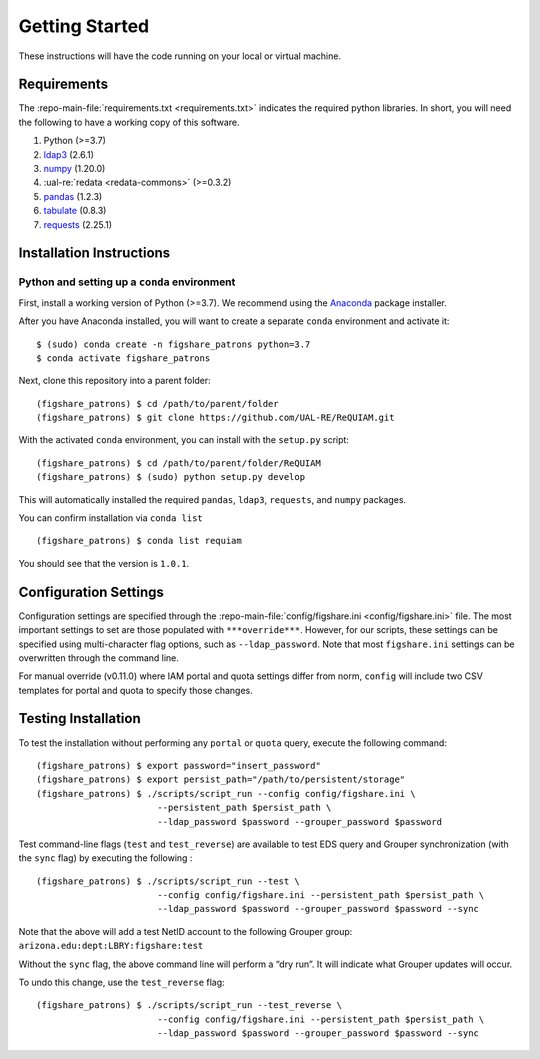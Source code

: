 Getting Started
===============

These instructions will have the code running on your local or virtual
machine.

Requirements
~~~~~~~~~~~~

The :repo-main-file:`requirements.txt <requirements.txt>` indicates the required python
libraries. In short, you will need the following to have a working copy of
this software.

1. Python (>=3.7)
2. `ldap3`_ (2.6.1)
3. `numpy`_ (1.20.0)
4. :ual-re:`redata <redata-commons>` (>=0.3.2)
5. `pandas`_ (1.2.3)
6. `tabulate`_ (0.8.3)
7. `requests`_ (2.25.1)


Installation Instructions
~~~~~~~~~~~~~~~~~~~~~~~~~

Python and setting up a ``conda`` environment
^^^^^^^^^^^^^^^^^^^^^^^^^^^^^^^^^^^^^^^^^^^^^

First, install a working version of Python (>=3.7). We recommend using
the `Anaconda`_ package installer.

After you have Anaconda installed, you will want to create a separate
``conda`` environment and activate it:

::

   $ (sudo) conda create -n figshare_patrons python=3.7
   $ conda activate figshare_patrons

Next, clone this repository into a parent folder:

::

   (figshare_patrons) $ cd /path/to/parent/folder
   (figshare_patrons) $ git clone https://github.com/UAL-RE/ReQUIAM.git

With the activated ``conda`` environment, you can install with the
``setup.py`` script:

::

   (figshare_patrons) $ cd /path/to/parent/folder/ReQUIAM
   (figshare_patrons) $ (sudo) python setup.py develop

This will automatically installed the required ``pandas``, ``ldap3``,
``requests``, and ``numpy`` packages.

You can confirm installation via ``conda list``

::

   (figshare_patrons) $ conda list requiam

You should see that the version is ``1.0.1``.

Configuration Settings
~~~~~~~~~~~~~~~~~~~~~~

Configuration settings are specified through the
:repo-main-file:`config/figshare.ini <config/figshare.ini>`
file. The most important settings to set are those populated with
``***override***``. However, for our scripts, these settings can be
specified using multi-character flag options, such as
``--ldap_password``. Note that most ``figshare.ini`` settings can be
overwritten through the command line.

For manual override (v0.11.0) where IAM portal and quota settings differ
from norm, ``config`` will include two CSV templates for portal and
quota to specify those changes.

Testing Installation
~~~~~~~~~~~~~~~~~~~~

To test the installation without performing any ``portal`` or ``quota``
query, execute the following command:

::

   (figshare_patrons) $ export password="insert_password"
   (figshare_patrons) $ export persist_path="/path/to/persistent/storage"
   (figshare_patrons) $ ./scripts/script_run --config config/figshare.ini \
                          --persistent_path $persist_path \
                          --ldap_password $password --grouper_password $password

Test command-line flags (``test`` and ``test_reverse``) are available to
test EDS query and Grouper synchronization (with the ``sync`` flag) by
executing the following :

::

   (figshare_patrons) $ ./scripts/script_run --test \
                          --config config/figshare.ini --persistent_path $persist_path \
                          --ldap_password $password --grouper_password $password --sync

Note that the above will add a test NetID account to the following
Grouper group: ``arizona.edu:dept:LBRY:figshare:test``

Without the ``sync`` flag, the above command line will perform a “dry
run”. It will indicate what Grouper updates will occur.

To undo this change, use the ``test_reverse`` flag:

::

   (figshare_patrons) $ ./scripts/script_run --test_reverse \
                          --config config/figshare.ini --persistent_path $persist_path \
                          --ldap_password $password --grouper_password $password --sync


.. _ldap3: https://ldap3.readthedocs.io/en/latest/
.. _numpy: https://numpy.org/doc/
.. _pandas: https://pandas.pydata.org/
.. _tabulate: https://github.com/astanin/python-tabulate
.. _requests: https://requests.readthedocs.io/en/master/
.. _Anaconda: https://www.anaconda.com/distribution/
